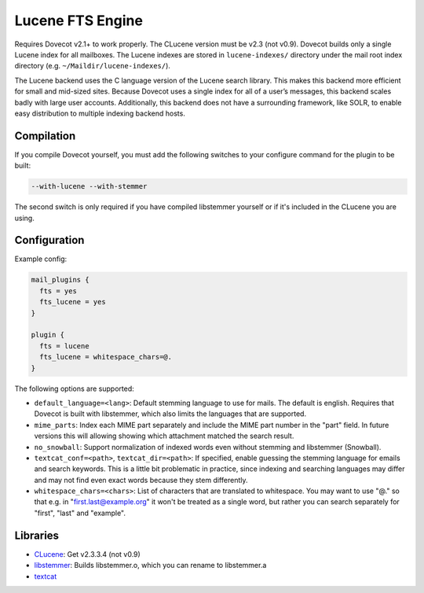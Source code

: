.. _fts_backend_lucene:

Lucene FTS Engine
=================

.. dovecotremoved:: 2.4.0,3.0.0

.. seealso:: :ref:`fts_backend_solr`.

Requires Dovecot v2.1+ to work properly. The CLucene version must be
v2.3 (not v0.9). Dovecot builds only a single Lucene index for all
mailboxes. The Lucene indexes are stored in ``lucene-indexes/``
directory under the mail root index directory (e.g.
``~/Maildir/lucene-indexes/``).

The Lucene backend uses the C language version of the Lucene search library.
This makes this backend more efficient for small and mid-sized sites.
Because Dovecot uses a single index for all of a user’s messages, this
backend scales badly with large user accounts.  Additionally, this backend
does not have a surrounding framework, like SOLR, to enable easy
distribution to multiple indexing backend hosts.

Compilation
-----------

If you compile Dovecot yourself, you must add the following switches to
your configure command for the plugin to be built:

.. code-block:: none

   --with-lucene --with-stemmer

The second switch is only required if you have compiled libstemmer
yourself or if it's included in the CLucene you are using.

Configuration
-------------

Example config:

.. code-block:: none

  mail_plugins {
    fts = yes
    fts_lucene = yes
  }

  plugin {
    fts = lucene
    fts_lucene = whitespace_chars=@.
  }

The following options are supported:

- ``default_language=<lang>``: Default stemming language to use for mails. The
  default is english. Requires that Dovecot is built with libstemmer, which
  also limits the languages that are supported.
- ``mime_parts``: Index each MIME part separately and include the MIME part
  number in the "part" field. In future versions this will allowing showing
  which attachment matched the search result.
- ``no_snowball``: Support normalization of indexed words even without stemming
  and libstemmer (Snowball).
- ``textcat_conf=<path>``, ``textcat_dir=<path>``: If specified, enable
  guessing the stemming language for emails and search keywords. This is a
  little bit problematic in practice, since indexing and searching languages
  may differ and may not find even exact words because they stem differently.
- ``whitespace_chars=<chars>``: List of characters that are translated to
  whitespace. You may want to use "@." so that e.g. in "first.last@example.org"
  it won't be treated as a single word, but rather you can search separately
  for "first", "last" and "example".

Libraries
---------

* `CLucene <https://sourceforge.net/projects/clucene/files/>`_: Get v2.3.3.4
  (not v0.9)
* `libstemmer <http://snowball.tartarus.org/download.php>`_: Builds
  libstemmer.o, which you can rename to libstemmer.a
* `textcat <https://textcat.sourceforge.net/>`_
